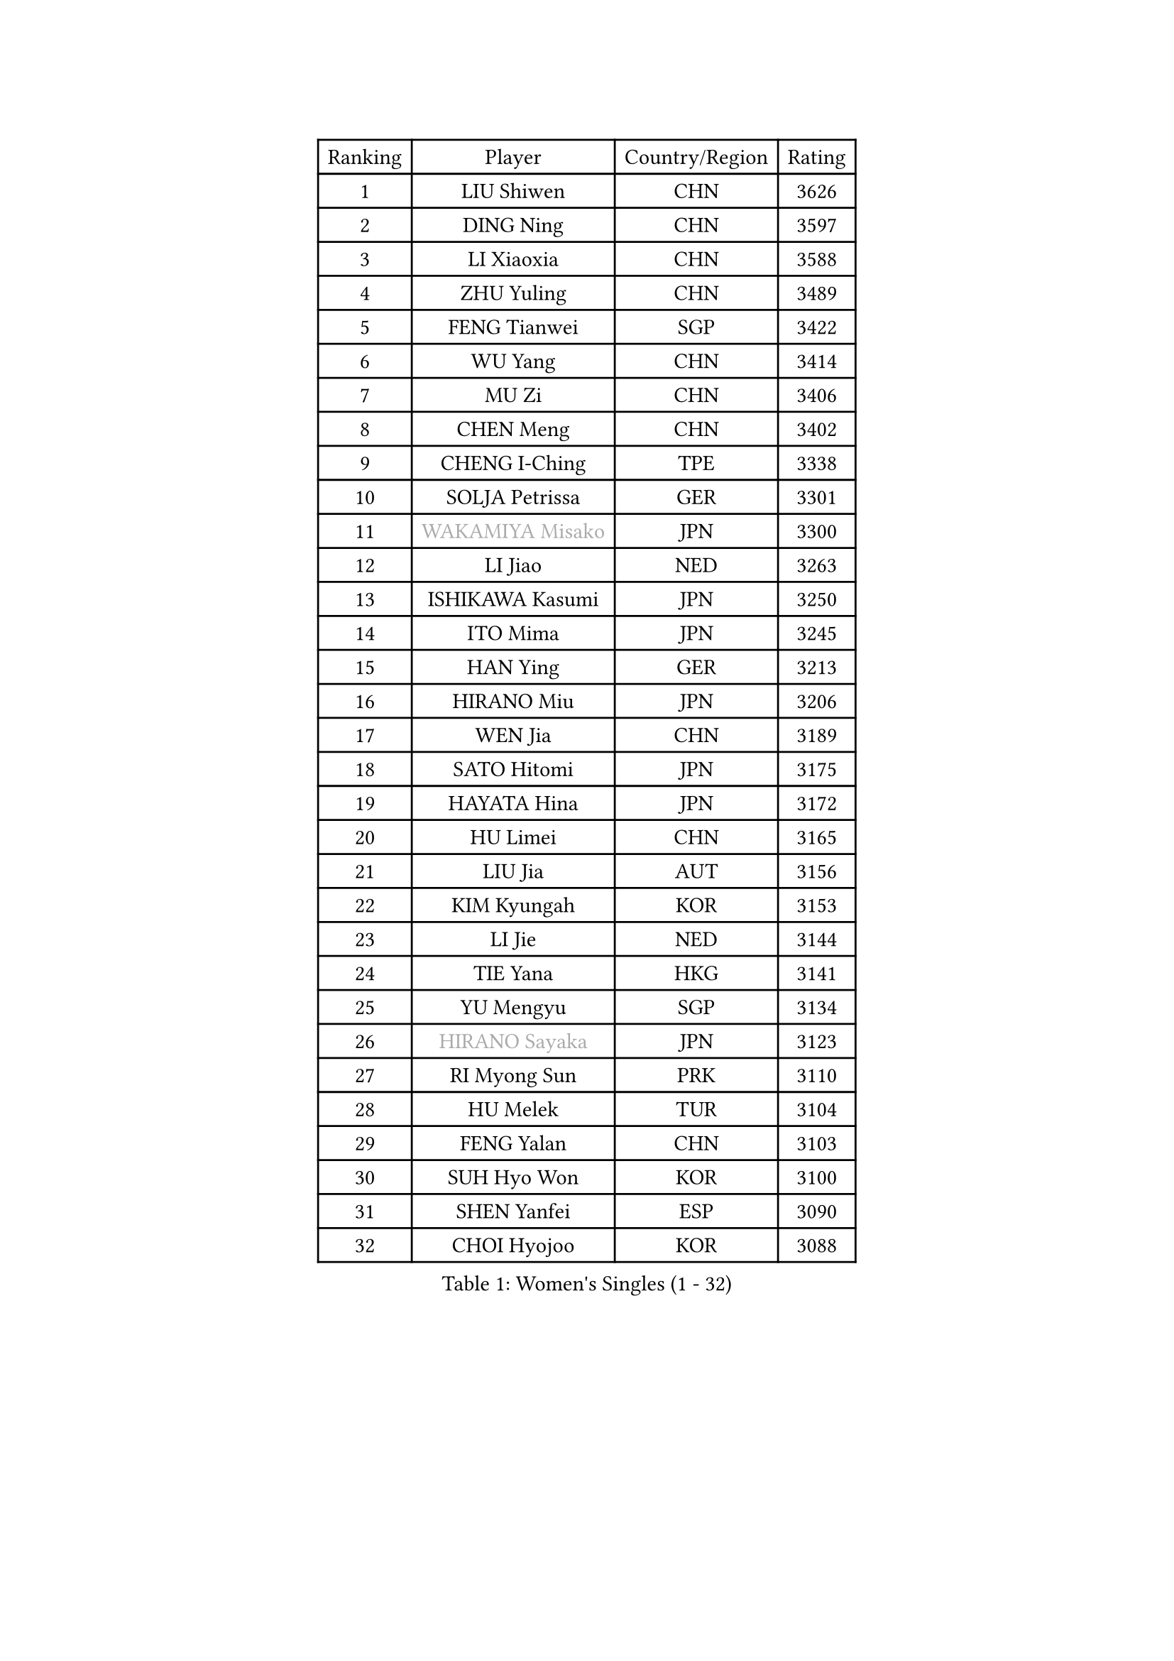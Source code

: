 
#set text(font: ("Courier New", "NSimSun"))
#figure(
  caption: "Women's Singles (1 - 32)",
    table(
      columns: 4,
      [Ranking], [Player], [Country/Region], [Rating],
      [1], [LIU Shiwen], [CHN], [3626],
      [2], [DING Ning], [CHN], [3597],
      [3], [LI Xiaoxia], [CHN], [3588],
      [4], [ZHU Yuling], [CHN], [3489],
      [5], [FENG Tianwei], [SGP], [3422],
      [6], [WU Yang], [CHN], [3414],
      [7], [MU Zi], [CHN], [3406],
      [8], [CHEN Meng], [CHN], [3402],
      [9], [CHENG I-Ching], [TPE], [3338],
      [10], [SOLJA Petrissa], [GER], [3301],
      [11], [#text(gray, "WAKAMIYA Misako")], [JPN], [3300],
      [12], [LI Jiao], [NED], [3263],
      [13], [ISHIKAWA Kasumi], [JPN], [3250],
      [14], [ITO Mima], [JPN], [3245],
      [15], [HAN Ying], [GER], [3213],
      [16], [HIRANO Miu], [JPN], [3206],
      [17], [WEN Jia], [CHN], [3189],
      [18], [SATO Hitomi], [JPN], [3175],
      [19], [HAYATA Hina], [JPN], [3172],
      [20], [HU Limei], [CHN], [3165],
      [21], [LIU Jia], [AUT], [3156],
      [22], [KIM Kyungah], [KOR], [3153],
      [23], [LI Jie], [NED], [3144],
      [24], [TIE Yana], [HKG], [3141],
      [25], [YU Mengyu], [SGP], [3134],
      [26], [#text(gray, "HIRANO Sayaka")], [JPN], [3123],
      [27], [RI Myong Sun], [PRK], [3110],
      [28], [HU Melek], [TUR], [3104],
      [29], [FENG Yalan], [CHN], [3103],
      [30], [SUH Hyo Won], [KOR], [3100],
      [31], [SHEN Yanfei], [ESP], [3090],
      [32], [CHOI Hyojoo], [KOR], [3088],
    )
  )#pagebreak()

#set text(font: ("Courier New", "NSimSun"))
#figure(
  caption: "Women's Singles (33 - 64)",
    table(
      columns: 4,
      [Ranking], [Player], [Country/Region], [Rating],
      [33], [HAMAMOTO Yui], [JPN], [3083],
      [34], [JEON Jihee], [KOR], [3078],
      [35], [FUKUHARA Ai], [JPN], [3074],
      [36], [ZENG Jian], [SGP], [3071],
      [37], [LEE Ho Ching], [HKG], [3066],
      [38], [JIANG Huajun], [HKG], [3061],
      [39], [KIM Song I], [PRK], [3053],
      [40], [MIKHAILOVA Polina], [RUS], [3050],
      [41], [YU Fu], [POR], [3045],
      [42], [BILENKO Tetyana], [UKR], [3044],
      [43], [DOO Hoi Kem], [HKG], [3038],
      [44], [CHEN Szu-Yu], [TPE], [3033],
      [45], [LI Qian], [POL], [3027],
      [46], [KATO Miyu], [JPN], [3024],
      [47], [ISHIGAKI Yuka], [JPN], [3023],
      [48], [MATSUZAWA Marina], [JPN], [3022],
      [49], [LI Fen], [SWE], [3010],
      [50], [LI Xiaodan], [CHN], [3004],
      [51], [SHAN Xiaona], [GER], [3001],
      [52], [YANG Xiaoxin], [MON], [2985],
      [53], [HUANG Yi-Hua], [TPE], [2978],
      [54], [EKHOLM Matilda], [SWE], [2961],
      [55], [WINTER Sabine], [GER], [2960],
      [56], [CHE Xiaoxi], [CHN], [2955],
      [57], [SAMARA Elizabeta], [ROU], [2954],
      [58], [MORIZONO Misaki], [JPN], [2953],
      [59], [LI Xue], [FRA], [2946],
      [60], [BALAZOVA Barbora], [SVK], [2944],
      [61], [POTA Georgina], [HUN], [2935],
      [62], [NI Xia Lian], [LUX], [2913],
      [63], [LIU Gaoyang], [CHN], [2912],
      [64], [GU Ruochen], [CHN], [2909],
    )
  )#pagebreak()

#set text(font: ("Courier New", "NSimSun"))
#figure(
  caption: "Women's Singles (65 - 96)",
    table(
      columns: 4,
      [Ranking], [Player], [Country/Region], [Rating],
      [65], [#text(gray, "WU Jiaduo")], [GER], [2908],
      [66], [RI Mi Gyong], [PRK], [2900],
      [67], [ZHOU Yihan], [SGP], [2895],
      [68], [#text(gray, "IVANCAN Irene")], [GER], [2894],
      [69], [YANG Ha Eun], [KOR], [2892],
      [70], [GRZYBOWSKA-FRANC Katarzyna], [POL], [2867],
      [71], [SAWETTABUT Suthasini], [THA], [2854],
      [72], [MONTEIRO DODEAN Daniela], [ROU], [2846],
      [73], [PESOTSKA Margaryta], [UKR], [2836],
      [74], [CHEN Xingtong], [CHN], [2835],
      [75], [LANG Kristin], [GER], [2833],
      [76], [PAVLOVICH Viktoria], [BLR], [2832],
      [77], [CHOI Moonyoung], [KOR], [2828],
      [78], [SONG Maeum], [KOR], [2825],
      [79], [HASHIMOTO Honoka], [JPN], [2823],
      [80], [NG Wing Nam], [HKG], [2822],
      [81], [LIU Fei], [CHN], [2810],
      [82], [HAPONOVA Hanna], [UKR], [2792],
      [83], [VACENOVSKA Iveta], [CZE], [2783],
      [84], [SHAO Jieni], [POR], [2764],
      [85], [DOLGIKH Maria], [RUS], [2757],
      [86], [LIN Ye], [SGP], [2757],
      [87], [PROKHOROVA Yulia], [RUS], [2755],
      [88], [ODOROVA Eva], [SVK], [2755],
      [89], [#text(gray, "ABE Megumi")], [JPN], [2748],
      [90], [MORI Sakura], [JPN], [2748],
      [91], [#text(gray, "FEHER Gabriela")], [SRB], [2746],
      [92], [LIU Xi], [CHN], [2746],
      [93], [TASHIRO Saki], [JPN], [2745],
      [94], [MAEDA Miyu], [JPN], [2745],
      [95], [YOON Hyobin], [KOR], [2743],
      [96], [PRIVALOVA Alexandra], [BLR], [2740],
    )
  )#pagebreak()

#set text(font: ("Courier New", "NSimSun"))
#figure(
  caption: "Women's Singles (97 - 128)",
    table(
      columns: 4,
      [Ranking], [Player], [Country/Region], [Rating],
      [97], [ZHENG Jiaqi], [USA], [2739],
      [98], [#text(gray, "PARK Youngsook")], [KOR], [2732],
      [99], [POLCANOVA Sofia], [AUT], [2731],
      [100], [LOVAS Petra], [HUN], [2717],
      [101], [SILVA Yadira], [MEX], [2705],
      [102], [SABITOVA Valentina], [RUS], [2704],
      [103], [LI Qiangbing], [AUT], [2702],
      [104], [#text(gray, "YOON Sunae")], [KOR], [2694],
      [105], [TIKHOMIROVA Anna], [RUS], [2682],
      [106], [STEFANSKA Kinga], [POL], [2679],
      [107], [PASKAUSKIENE Ruta], [LTU], [2676],
      [108], [MORET Rachel], [SUI], [2674],
      [109], [ERDELJI Anamaria], [SRB], [2666],
      [110], [MATELOVA Hana], [CZE], [2666],
      [111], [#text(gray, "XIAN Yifang")], [FRA], [2664],
      [112], [LEE Zion], [KOR], [2664],
      [113], [KOMWONG Nanthana], [THA], [2663],
      [114], [ZHANG Qiang], [CHN], [2661],
      [115], [STRBIKOVA Renata], [CZE], [2660],
      [116], [KUMAHARA Luca], [BRA], [2653],
      [117], [YOO Eunchong], [KOR], [2650],
      [118], [CHA Hyo Sim], [PRK], [2642],
      [119], [TODOROVIC Andrea], [SRB], [2641],
      [120], [#text(gray, "LEE Seul")], [KOR], [2640],
      [121], [CHENG Hsien-Tzu], [TPE], [2636],
      [122], [SOLJA Amelie], [AUT], [2636],
      [123], [PARTYKA Natalia], [POL], [2627],
      [124], [LAY Jian Fang], [AUS], [2627],
      [125], [SIBLEY Kelly], [ENG], [2620],
      [126], [EERLAND Britt], [NED], [2614],
      [127], [BATRA Manika], [IND], [2612],
      [128], [ZHENG Shichang], [CHN], [2607],
    )
  )